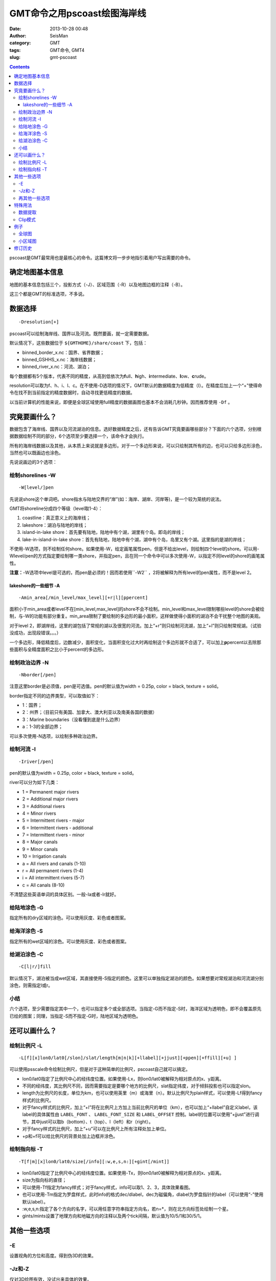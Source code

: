 GMT命令之用pscoast绘图海岸线
############################

:date: 2013-10-28 00:48
:author: SeisMan
:category: GMT
:tags: GMT命令, GMT4
:slug: gmt-pscoast

.. contents::

pscoast是GMT最常用也是最核心的命令。这篇博文将一步步地指引着用户写出需要的命令。

确定地图基本信息
================

地图的基本信息包括三个，投影方式（-J）、区域范围（-R）以及地图边框的注释（-B）。

这三个都是GMT的标准选项，不多说。

数据选择
========

::

    -Dresolution[+]

pscoast可以绘制海岸线、国界以及河流。既然要画，就一定需要数据。

默认情况下，这些数据位于 ``${GMTHOME}/share/coast`` 下，包括：

-  binned_border_x.nc：国界、省界数据；
-  binned_GSHHS_x.nc：海岸线数据；
-  binned_river_x.nc：河流、湖泊；

每个数据都有5个版本，代表不同的精度，从高到低依次为\ **f**\ ull、\ **h**\ igh、\ **i**\ ntermediate、\ **l**\ ow、\ **c**\ rude。

resolution可以取为f、h、i、l、c。在不使用-D选项的情况下，GMT默认的数据精度为低精度（l）。在精度后加上一个“+”使得命令在找不到当前指定的精度数据时，自动寻找更低精度的数据。

以当前计算机的性能来说，即便是全球区域使用full精度的数据画图也基本不会消耗几秒钟。因而推荐使用 ``-Df`` 。

究竟要画什么？
==============

数据包含了海岸线、国界以及河流湖泊的信息。选好数据精度之后，还有告诉GMT究竟要画哪些部分？下面的六个选项，分别根据数据绘制不同的部分，6个选项至少要选择一个，该命令才会执行。

所有的海岸线数据以及其他，从本质上来说就是多边形。对于一个多边形来说，可以只绘制其所有的边，也可以只给多边形涂色，当然也可以既画边也涂色。

先说说画边的3个选项：

绘制shorelines -W
-----------------

::

    -W[level/]pen

先说说shore这个单词吧。shore指水与陆地交界的“岸”(如：海岸、湖岸、河岸等)，是一个较为笼统的说法。

GMT将shoreline分成四个等级（level取1-4）：

#. coastline：真正意义上的海岸线；
#. lakeshore：湖泊与陆地的岸线；
#. island-in-lake shore：首先要有陆地，陆地中有个湖，湖里有个岛。即岛的岸线；
#. lake-in-island-in-lake shore：首先有陆地，陆地中有个湖，湖中有个岛，岛里又有个湖。这里指的是湖的岸线；

不使用-W选项，则不绘制任何shore。如果使用-W，给定画笔属性pen，但是不给出level，则绘制四个level的shore。可以用-Wlevel/pen的方式指定要绘制哪一类shore，并指定pen，且在同一个命令中可以多次使用-W，以指定不同level的shore的画笔属性。

**注意：**-W选项中level是可选的，而pen是必须的！因而若使用``-W2`` ，2将被解释为所有level的pen属性，而不是level 2。

lakeshore的一些细节 -A
+++++++++++++++++++++++

::

    -Amin_area[/min_level/max_level][+r|l][ppercent]

面积小于min_area或者level不在[min_level,max_level]的shore不会不绘制。min_level和max_level限制哪些level的shore会被绘制，与-W的功能有部分重复。min_area限制了要绘制的多边形的最小面积，这样做使得小面积的湖泊不会干扰整个地图的美观。

对于level 2，即湖岸线，这里的湖包括了常规的湖以及很宽的河流。加上“+r”则只绘制河流湖，加上“+l”则只绘制常规湖。（试验没成功，出现段错误。。。）

一个多边形，降低精度后，边数减少，面积变化，当面积变化过大时再绘制这个多边形就不合适了，可以加上\ **p**\ percent以去除那些面积与全精度面积之比小于percent的多边形。

绘制政治边界 -N
---------------

::

    -Nborder[/pen]

注意这里border是必须值，pen是可选值。pen的默认值为width = 0.25p, color = black, texture = solid。

border指定不同的边界类型，可以取值如下：

-  1：国界；
-  2：州界；（目前只有美国、加拿大、澳大利亚以及南美各国的数据）
-  3：Marine boundaries（没看懂到底是什么边界）
-  a：1-3的全部边界；

可以多次使用-N选项，以绘制多种政治边界。

绘制河流 -I
-----------

::

    -Iriver[/pen]

pen的默认值为width = 0.25p, color = black, texture = solid。

river可以分为如下几类：

-  1 = Permanent major rivers
-  2 = Additional major rivers
-  3 = Additional rivers
-  4 = Minor rivers
-  5 = Intermittent rivers - major
-  6 = Intermittent rivers - additional
-  7 = Intermittent rivers - minor
-  8 = Major canals
-  9 = Minor canals
-  10 = Irrigation canals
-  a = All rivers and canals (1-10)
-  r = All permanent rivers (1-4)
-  i = All intermittent rivers (5-7)
-  c = All canals (8-10)

不清楚这些英语单词的具体区别。一般-Ia或者-Ir就好。

给陆地涂色 -G
-------------

指定所有的dry区域的涂色。可以使用灰度、彩色或者图案。

给海洋涂色 -S
-------------

指定所有的wet区域的涂色。可以使用灰度、彩色或者图案。

给湖泊涂色 -C
-------------

::

    -C[l|r/]fill

默认情况下，湖泊被当成wet区域，其直接使用-S指定的颜色。这里可以单独指定湖泊的颜色。如果想要对常规湖泊和河流湖分别涂色，则需指定l或r。

小结
----

六个选项，至少需要指定其中一个，也可以指定多个或全部选项。当指定-G而不指定-S时，海洋区域为透明色，即不会覆盖原先已绘的图案；同理，当指定-S而不指定-G时，陆地区域为透明色。

还可以画什么？
===============

绘制比例尺 -L
-------------

::

    -L[f][x]lon0/lat0[/slon]/slat/length[m|n|k][+llabel][+jjust][+ppen][+ffill][+u] ]

可以使用psscale命令绘制比例尺，但是对于这种简单的比例尺，pscoast自己就可以搞定。

-  lon0/lat0指定了比例尺中心的经纬度位置。如果使用-Lx，则lon0/lat0被解释为相对原点的x、y距离。
-  不同的经纬度，其比例尺不同，因而需要指定是要哪个地方的比例尺，slat指定纬度，对于倾斜投影也可以指定slon。
-  length为比例尺的长度，单位为km，也可以使用英里（m）或海里（n）。默认比例尺为plain样式，可以使用-Lf得到fancy样式的比例尺。
-  对于fancy样式的比例尺，加上“+l”将在比例尺上方加上当前比例尺的单位（km），也可以加上“+llabel”自定义label，该label的具体属性由 ``LABEL_FONT`` 、 ``LABEL_FONT_SIZE`` 和 ``LABEL_OFFSET`` 控制。label的位置可以使用“+jjust”进行调节，其中just可以取b（bottom）、t（top）、l（left）和r（right）。
-  对于fancy样式的比例尺，加上“+u”可以在比例尺上所有注释处加上单位。
-  +p和+f可以给比例尺的背景处加上边框并涂色。

绘制指向标 -T
-------------

::

    -T[f|m][x]lon0/lat0/size[/info][:w,e,s,n:][+gint[/mint]]

-  lon0/lat0指定了比例尺中心的经纬度位置。如果使用-Tx，则lon0/lat0被解释为相对原点的x、y距离。
-  size为指向标的直径；
-  可以使用-Tf指定为fancy样式；对于fancy样式，info可以取1、2、3，具体效果看图。
-  也可以使用-Tm指定为罗盘样式，此时info的格式dec/dlabel，dec为磁偏角，dlabel为罗盘指针的label（可以使用“-”使用默认label）。
-  :w,e,s,n:指定了各个方向的名字，可以用任意字符串指定方向名，若n=\*，则在北方向标签处绘制一个星。
-  gints/mints设置了地理方向和地磁方向的注释以及两个tick间隔，默认值为10/5/1和30/5/1。

其他一些选项
============

-E
--

设置视角的方位和高度。得到伪3D的效果。

-Jz和-Z
-------

仅对3D绘图有效，没试出来具体的效果。

再其他一些选项
--------------

还有一些GMT常见的选项，比如-K、-O、-P、-U、-V、-X、-Y、-c，不多说。

特殊用法
========

数据提取
--------

如果使用了-m选项，pscoast则不绘图，而将数据写入到标准输出中，因而可以很容易地从GMT中提取出我们需要的海岸线、边界等数据。使用该选项必须指定-J和-R，对于-W、-I和-N，可以需指定其中的至少一个。输出的文本文件为GMT多段数据，但是具体每段数据对应哪一个边界，还得再细细分析。

Clip模式
--------

GMT有个命令叫做psclip，其读取一个xy文件，得到一个闭合的多边形，然后clip该区域。接下来所有的绘图命令（无论是线段还是颜色或者文字），只有在该区域才会被绘制，不再该区域则不会被绘制。

pscoast可是使用-Gc剪切出陆地区域，接下来的绘图命令中只有位于陆地区域的部分才会被绘制。

也可以使用-Sc剪切出海洋区域，接下来的绘图命令中只有位于海洋区域的部分才会被绘制。（一个可能的例子：已有etopo数据，包含了全球地形和海水深度数据，若研究区域在海洋，只想绘制海水深度，而不想将陆地的地形也绘制出来，则可以使用-Sc将海洋区域clip出来，然后再使用grdimage绘图）。

在clip结束之后，都需要再次调用pscoast，并加上-Q选项。

例子
====

全球图
------

::

 pscoast -JM25c -R0/360/-65/65 -B60/30 -W1/1p -N1/red -N2 -A500 -Gyellow -Slightblue -Cblue > map.ps

该图绘制了：

- 海岸线，笔宽1p；
- 国界线，笔宽默认0.25p，颜色红色；
- 州界线，默认画笔属性；
- 陆地填充黄色；
- 海洋浅蓝色；
- 内陆湖泊蓝色；

.. figure:: /images/2013102801.jpg
   :width: 600px
   :alt: Figure

小区域图
--------

::

 pscoast -JM12c -R250/300/30/60 -B5/5 -W1/1p -I1 -A0 -Gyellow -Slightblue -Cblue -Lf-70/33/33/1000+u > a.ps

左右两图分别的位于区别是-A0和-A1000，右图显得更干净一些。图中顺便展示了比例尺的写法。

.. figure:: /images/2013102802.jpg
   :align: center
   :alt: fig
   :width: 600 px

修订历史
========

- 2013-10-28：初稿；
- 2014-12-25：图例中label由LABEL_*控制；
